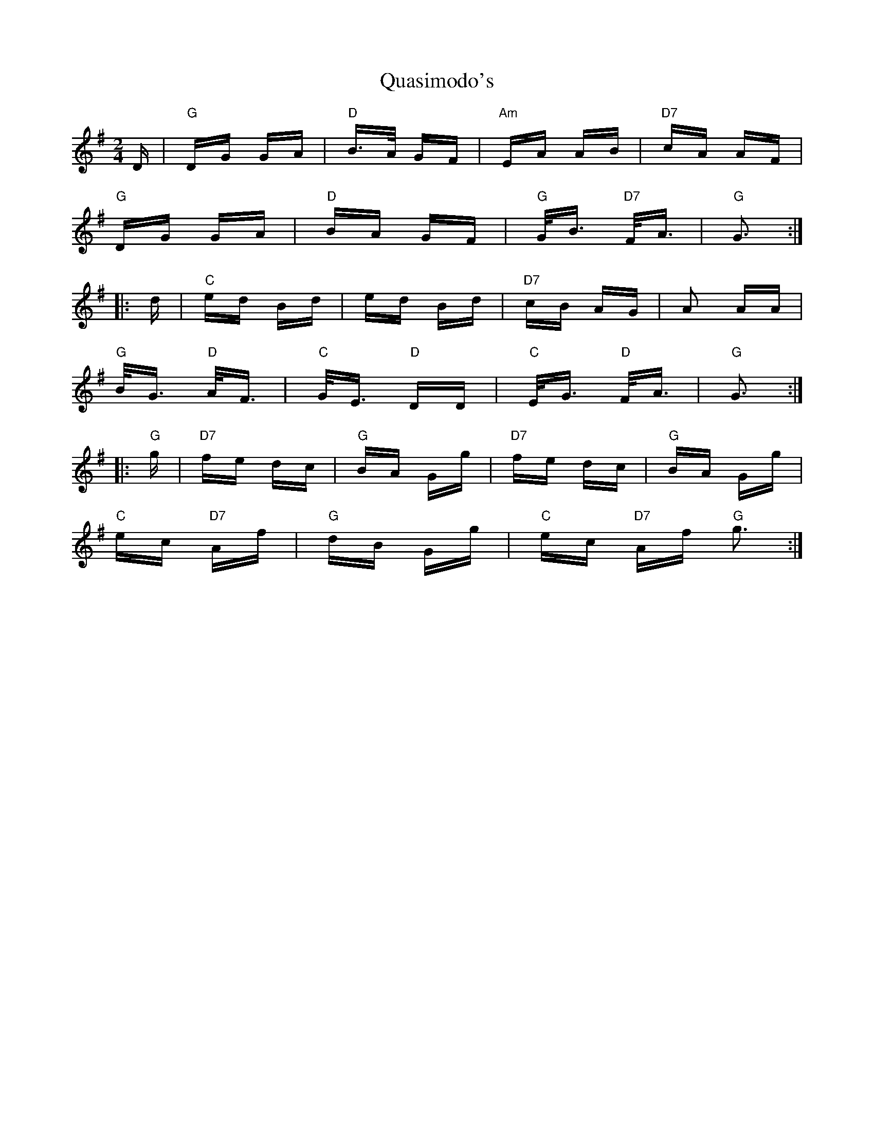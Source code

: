 X: 33327
T: Quasimodo's
R: polka
M: 2/4
K: Gmajor
D|"G"DG GA|"D"B3/2A/ GF|"Am"EA AB|"D7"cA AF|
"G"DG GA|"D"BA GF|"G"G/B3/2 "D7"F/A3/2|"G"G3:|
|:d|"C" ed Bd|ed Bd|"D7"cB AG|A2 AA|
"G"B/G3/2 "D"A/F3/2|"C"G/E3/2 "D" DD|"C"E/G3/2 "D"F/A3/2|"G" G3:|
|:"G" g|"D7"fe dc|"G"BA Gg|"D7"fe dc|"G"BA Gg|
"C"ec "D7"Af|"G"dB Gg|"C"ec "D7"Af "G"g3:|

